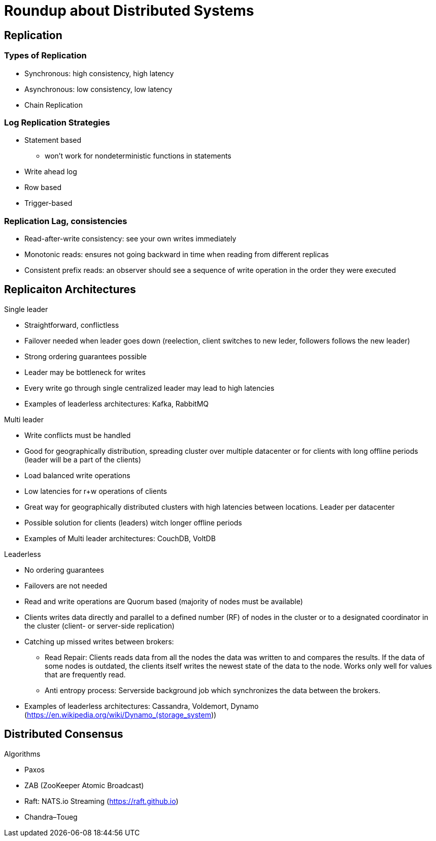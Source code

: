 = Roundup about Distributed Systems

== Replication

=== Types of Replication

* Synchronous: high consistency, high latency
* Asynchronous: low consistency, low latency
* Chain Replication


=== Log Replication Strategies

* Statement based
** won't work for nondeterministic functions in statements
* Write ahead log
* Row based
* Trigger-based


=== Replication Lag, consistencies

* Read-after-write consistency: see your own writes immediately
* Monotonic reads: ensures not going backward in time when reading from different replicas
* Consistent prefix reads: an observer should see a sequence of write operation in the order they were executed


== Replicaiton Architectures 

Single leader

* Straightforward, conflictless
* Failover needed when leader goes down (reelection, client switches to new leder, followers follows the new leader)
* Strong ordering guarantees possible
* Leader may be bottleneck for writes
* Every write go through single centralized leader may lead to high latencies
* Examples of leaderless architectures: Kafka, RabbitMQ

Multi leader

* Write conflicts must be handled
* Good for geographically distribution, spreading cluster over multiple datacenter or for clients with long offline periods (leader will be a part of the clients)
* Load balanced write operations
* Low latencies for r+w operations of clients
* Great way for geographically distributed clusters with high latencies between locations. Leader per datacenter
* Possible solution for clients (leaders) witch longer offline periods
* Examples of Multi leader architectures: CouchDB, VoltDB

Leaderless

* No ordering guarantees
* Failovers are not needed
* Read and write operations are Quorum based (majority of nodes must be available)
* Clients writes data directly and parallel to a defined number (RF) of nodes in the cluster or to a designated coordinator in the cluster (client- or server-side replication)
* Catching up missed writes between brokers:
** Read Repair: Clients reads data from all the nodes the data was written to and compares the results. If the data of some nodes is outdated, the clients itself writes the newest state of the data to the node. Works only well for values that are frequently read.
** Anti entropy process: Serverside background job which synchronizes the data between the brokers.
* Examples of leaderless architectures: Cassandra, Voldemort, Dynamo (https://en.wikipedia.org/wiki/Dynamo_(storage_system))

== Distributed Consensus

Algorithms

* Paxos
* ZAB (ZooKeeper Atomic Broadcast)
* Raft: NATS.io Streaming (https://raft.github.io)
* Chandra–Toueg
